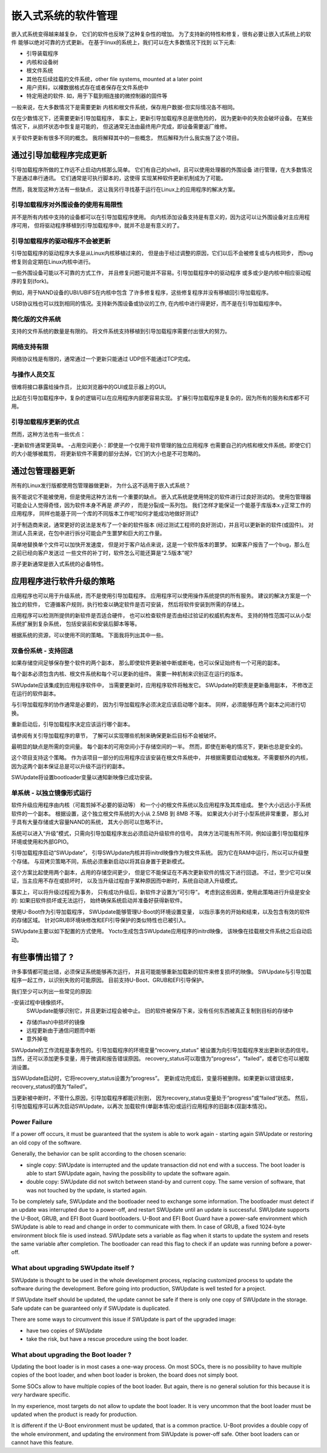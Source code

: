 =======================================
嵌入式系统的软件管理
=======================================
嵌入式系统变得越来越复杂，
它们的软件也反映了这种复杂性的增加。
为了支持新的特性和修复，很有必要让嵌入式系统上的软件
能够以绝对可靠的方式更新。
在基于linux的系统上，我们可以在大多数情况下找到
以下元素:

- 引导装载程序
- 内核和设备树
- 根文件系统
- 其他在后续挂载的文件系统，other file systems, mounted at a later point
- 用户资料，以裸数据格式存在或者保存在文件系统中
- 特定用途的软件. 如，用于下载到相连接的微控制器的固件等

一般来说，在大多数情况下是需要更新
内核和根文件系统，保存用户数据-但实际情况各不相同。

仅在少数情况下，还需要更新引导加载程序，
事实上，更新引导加载程序总是很危险的，
因为更新中的失败会破坏设备。
在某些情况下，从损坏状态中恢复是可能的，
但这通常无法由最终用户完成，即设备需要返厂维修。

关于软件更新有很多不同的概念。
我将解释其中的一些概念，
然后解释为什么我实施了这个项目。

通过引导加载程序完成更新
================================

引导加载程序所做的工作远不止启动内核那么简单。
它们有自己的shell，且可以使用处理器的外围设备
进行管理，在大多数情况下是通过串行通讯。
它们通常是可执行脚本的，这使得
实现某种软件更新机制成为了可能。

然而，我发现这种方法有一些缺点，
这让我另行寻找基于运行在Linux上的应用程序的解决方案。

引导加载程序对外围设备的使用有局限性
-----------------------------------------------

并不是所有内核中支持的设备都可以在引导加载程序使用。
向内核添加设备支持是有意义的，因为这可以让外围设备对主应用程序可用，
但将驱动程序移植到引导加载程序中，就并不总是有意义的了。

引导加载程序的驱动程序不会被更新
-------------------------------------

引导加载程序的驱动程序大多是从Linux内核移植过来的，
但是由于经过调整的原因，它们以后不会被修复或与内核同步，
而bug修复则会定期在Linux内核中进行。

一些外围设备可能以不可靠的方式工作，
并且修复问题可能并不容易。引导加载程序中的驱动程序
或多或少是内核中相应驱动程序的复刻(fork)。

例如，用于NAND设备的UBI/UBIFS在内核中包含
了许多修复程序，这些修复程序并没有移植回引导加载程序。

USB协议栈也可以找到相同的情况。支持新外围设备或协议的工作,
在内核中进行得更好，而不是在引导加载程序中。

简化版的文件系统
--------------------

支持的文件系统的数量是有限的。
将文件系统支持移植到引导加载程序需要付出很大的努力。

网络支持有限
--------------------------

网络协议栈是有限的，通常通过一个更新只能通过
UDP但不能通过TCP完成。

与操作人员交互
-----------------------------

很难将接口暴露给操作员，
比如浏览器中的GUI或显示器上的GUI。

比起在引导加载程序中，复杂的逻辑可以在应用程序内部更容易实现。
扩展引导加载程序是复杂的，因为所有的服务和库都不可用。

引导加载程序更新的优点
-------------------------------
然而，这种方法也有一些优点：

-更新软件通常更简单。
-占用空间更小：即使是一个仅用于软件管理的独立应用程序
也需要自己的内核和根文件系统。即使它们的大小能够被裁剪，
将更新软件不需要的部分去掉，它们的大小也是不可忽略的。

通过包管理器更新
==================================

所有的Linux发行版都使用包管理器做更新，
为什么这不适用于嵌入式系统？

我不能说它不能被使用，但是使用这种方法有一个重要的缺点。
嵌入式系统是使用特定的软件进行过良好测试的。
使用包管理器可能会让人觉得奇怪，因为软件本身不再是 *原子的* ，
而是分裂成一系列包。
我们怎样才能保证一个能基于库版本x.y正常工作的应用程序，
同样也能基于同一个库的不同版本工作呢?如何才能成功地做好测试?

对于制造商来说，通常更好的说法是发布了一个新的软件版本
(经过测试工程师的良好测试)，并且可以更新新的软件(或固件)。
对测试人员来说，在包中进行拆分可能会产生噩梦和巨大的工作量。

简单地替换单个文件可以加快开发速度，
但是对于客户站点来说，这是一个软件版本的噩梦。
如果客户报告了一个bug，那么在之前已经向客户发送过
一些文件的补丁时，软件怎么可能还算是“2.5版本”呢?

原子更新通常是嵌入式系统的必备特性。

应用程序进行软件升级的策略
====================================================

应用程序也可以用于升级系统，而不是使用引导加载程序。
应用程序可以使用操作系统提供的所有服务。
建议的解决方案是一个独立的软件，
它遵循客户规则，执行检查以确定软件是否可安装，
然后将软件安装到所需的存储上。

应用程序可以检测所提供的新软件是否适合硬件，
也可以检查软件是否由经过验证的权威机构发布。
支持的特性范围可以从小型系统扩展到复杂系统，
包括安装前和安装后脚本等等。

根据系统的资源，可以使用不同的策略。
下面我将列出其中一些。


双备份系统 - 支持回退
--------------------------

如果存储空间足够保存整个软件的两个副本，
那么即使软件更新被中断或断电，也可以保证始终有一个可用的副本。

每个副本必须包含内核、根文件系统和每个可以更新的组件。
需要一种机制来识别正在运行的版本。

SWUpdate应该集成到应用程序软件中，
当需要更新时，应用程序软件将触发它。
SWUpdate的职责是更新备用副本，
不修改正在运行的软件副本。

与引导加载程序的协作通常是必要的，
因为引导加载程序必须决定应该启动哪个副本。
同样，必须能够在两个副本之间进行切换。

重新启动后，引导加载程序决定应该运行哪个副本。

.. image:: images/double_copy_layout.png

请参阅有关引导加载程序的章节，
了解可以实现哪些机制来确保更新后目标不会被破坏。

最明显的缺点是所需的空间量。
每个副本的可用空间小于存储空间的一半。
然而，即使在断电的情况下，更新也总是安全的。

这个项目支持这个策略。
作为该项目一部分的应用程序应该安装在根文件系统中，
并根据需要启动或触发。不需要额外的内核，
因为这两个副本保证总是可以升级不运行的副本。

SWUpdate将设置bootloader变量以通知新映像已成功安装。

单系统 - 以独立镜像形式运行
-----------------------------------------

软件升级应用程序由内核（可裁剪掉不必要的驱动等）
和一个小的根文件系统以及应用程序及其库组成。
整个大小远远小于系统软件的一个副本。
根据设置，这个独立根文件系统的大小从 2.5MB 到 8MB 不等。
如果说大小对于小型系统非常重要，
那么对于具有大量存储或大容量NAND的系统，
其大小则可以忽略不计。

系统可以进入“升级”模式，只需向引导加载程序发出必须启动升级软件的信号。
具体方法可能有所不同，例如设置引导加载程序环境或使用和外部GPIO。

引导加载程序启动“SWUpdate”，
引导SWUpdate内核并将initrd映像作为根文件系统。
因为它在RAM中运行，所以可以升级整个存储。
与双拷贝策略不同，系统必须重新启动以将其自身置于更新模式。

这个方案比起使用两个副本，占用的存储空间更少，
但是它不能保证在不再次更新软件的情况下进行回退。
不过，至少它可以保证，当主应用不存在或损坏时，
以及当升级过程由于某种原因而中断时，系统自动进入升级模式。

.. image:: images/single_copy_layout.png

事实上，可以将升级过程视为事务，
只有成功升级后，新软件才设置为“可引导”。
考虑到这些因素，使用此策略进行升级是安全的:
如果旧软件损坏或无法运行，
始终确保系统启动并准备好获得新软件。

使用U-Boot作为引导加载程序，
SWUpdate能够管理U-Boot的环境设置变量，
以指示事务的开始和结束，以及包含有效的软件的存储区域。
针对GRUB环境块修改和EFI引导保护的类似特性也已被引入。

SWUpdate主要以如下配置的方式使用。
Yocto生成包含SWUpdate应用程序的initrd映像，
该映像在挂载根文件系统之后自动启动。

.. image:: images/swupdate_single.png

有些事情出错了 ?
======================

许多事情都可能出错，必须保证系统能够再次运行，
并且可能能够重新加载新的软件来修复损坏的映像。
SWUpdate与引导加载程序一起工作，以识别失败的可能原因。
目前支持U-Boot、GRUB和EFI引导保护。

我们至少可以列出一些常见的原因:

-安装过程中镜像损坏。
 SWUpdate能够识别它，并且更新过程会被中止。
 旧的软件被保存下来，没有任何东西被真正复制到目标的存储中

- 存储(flash)中损坏的镜像

- 远程更新由于通信问题而中断

- 意外掉电

SWUpdate的工作流程是事务性的。引导加载程序的环境变量“recovery_status”
被设置为向引导加载程序发出更新状态的信号。
当然，还可以添加更多变量，用于微调和报告错误原因。
recovery_status可以取值为“progress”，“failed”，或者它也可以被取消设置。

当SWUpdate启动时，它将recovery_status设置为“progress”。
更新成功完成后，变量将被删除。如果更新以错误结束，
recovery_status的值为“failed”。

当更新被中断时，不管什么原因，引导加载程序都能识别到，
因为recovery_status变量处于“progress”或“failed”状态。
然后，引导加载程序可以再次启动SWUpdate，以再次
加载软件(单副本情况)或运行应用程序的旧副本(双副本情况)。

Power Failure
-------------

If a power off occurs, it must be guaranteed that the system is able
to work again - starting again SWUpdate or restoring an old copy of the software.

Generally, the behavior can be split according to the chosen scenario:

- single copy: SWUpdate is interrupted and the update transaction did not end
  with a success. The boot loader is able to start SWUpdate again, having the
  possibility to update the software again.

- double copy: SWUpdate did not switch between stand-by and current copy.
  The same version of software, that was not touched by the update, is
  started again.

To be completely safe, SWUpdate and the bootloader need to exchange some
information. The bootloader must detect if an update was interrupted due
to a power-off, and restart SWUpdate until an update is successful.
SWUpdate supports the U-Boot, GRUB, and EFI Boot Guard bootloaders.
U-Boot and EFI Boot Guard have a power-safe environment which SWUpdate is
able to read and change in order to communicate with them. In case of GRUB,
a fixed 1024-byte environment block file is used instead. SWUpdate sets
a variable as flag when it starts to update the system and resets the same
variable after completion. The bootloader can read this flag to check if an
update was running before a power-off.

.. image:: images/SoftwareUpdateU-Boot.png

What about upgrading SWUpdate itself ?
--------------------------------------

SWUpdate is thought to be used in the whole development process, replacing
customized process to update the software during the development. Before going
into production, SWUpdate is well tested for a project.

If SWUpdate itself should be updated, the update cannot be safe if there is only
one copy of SWUpdate in the storage. Safe update can be guaranteed only if
SWUpdate is duplicated.

There are some ways to circumvent this issue if SWUpdate is part of the
upgraded image:

- have two copies of SWUpdate
- take the risk, but have a rescue procedure using the boot loader.

What about upgrading the Boot loader ?
--------------------------------------

Updating the boot loader is in most cases a one-way process. On most SOCs,
there is no possibility to have multiple copies of the boot loader, and when
boot loader is broken, the board does not simply boot.

Some SOCs allow to have multiple copies of the
boot loader. But again, there is no general solution for this because it
is *very* hardware specific.

In my experience, most targets do not allow to update the boot loader. It
is very uncommon that the boot loader must be updated when the product
is ready for production.

It is different if the U-Boot environment must be updated, that is a
common practice. U-Boot provides a double copy of the whole environment,
and updating the environment from SWUpdate is power-off safe. Other boot loaders
can or cannot have this feature.

